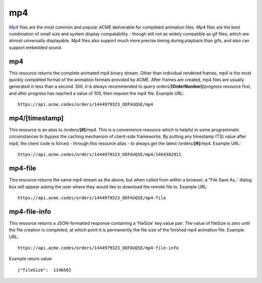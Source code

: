 
.. |br| raw:: html

   <br />

mp4
###

`Mp4 <https://en.wikipedia.org/wiki/MPEG-4_Part_14>`_ files are the most common and popular ACME deliverable for completed animation files. Mp4 files are the best combination of small size and system display compatability  - though still not as widely compatible as gif files, which are almost universally displayable. Mp4 files also support much more precise timing during playback than gifs, and also can support embedded sound.

mp4
"""

This resource returns the complete animated mp4 binary stream. Other than individual rendered frames, mp4 is the most quickly completed format of the animation formats provided by ACME. After frames are created, mp4 files are usually generated in less than a second. Still, it is always recommended to query orders/**[OrderNumber]**/progress resource first, and after progress has reached a value of 100, then request the mp4 file. Example URL:
::

    https://api.acme.codes/orders/1444979323_ODFAUQSE/mp4

mp4/[timestamp]
"""""""""""""""

This resource is an alias to /orders/**[#]**/mp4. This is a convenience resource which is helpful in some programmatic circumstances to bypass the caching mechanism of client-side frameworks. By putting any timestamp (TS) value after mp4, the client code is forced - through this resource alias - to always get the latest /orders/**[#]**/mp4. Example URL:
::

    https://api.acme.codes/orders/1444979323_ODFAUQSE/mp4/1464382911

mp4-file
""""""""

This resource returns the same mp4 stream as the above, but when called from within a browser, a "File Save As..' dialog box will appear asking the user where they would like to download the remote file to. Example URL:
::

    https://api.acme.codes/orders/1444979323_ODFAUQSE/mp4-file

mp4-file-info
"""""""""""""

This resource returns a JSON-formatted response containing a 'fileSize' key:value pair. The value of fileSize is zero until the file creation is completed, at which point it is permanently the file size of the finished mp4 animation file. Example URL:
::

    https://api.acme.codes/orders/1444979323_ODFAUQSE/mp4-file-info

Example return value:
::

    {"fileSize":  114656}

    
